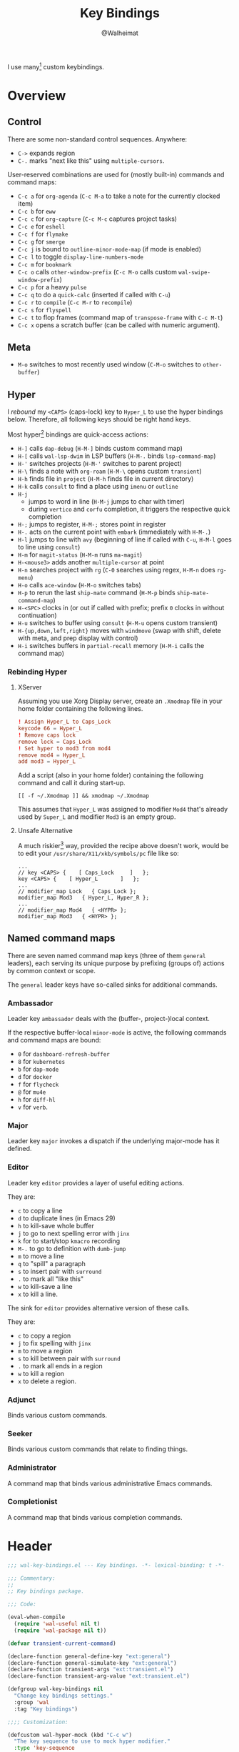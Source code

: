 #+TITLE: Key Bindings
#+AUTHOR: @Walheimat
#+PROPERTY: header-args:emacs-lisp :tangle (wal-tangle-target)
#+TAGS: { package : builtin(b) melpa(m) gnu(e) nongnu(n) git(g) }
#+TAGS: { usage : negligible(i) low(l) medium(u) high(h) }

I use many[fn:1] custom keybindings.

* Overview

** Control

There are some non-standard control sequences. Anywhere:

+ =C->= expands region
+ =C-.= marks "next like this" using =multiple-cursors=.

User-reserved combinations are used for (mostly built-in) commands and command maps:

+ =C-c a= for =org-agenda= (=C-c M-a= to take a note for the currently clocked item)
+ =C-c b= for =eww=
+ =C-c c= for =org-capture= (=C-c M-c= captures project tasks)
+ =C-c e= for =eshell=
+ =C-c f= for =flymake=
+ =C-c g= for =smerge=
+ =C-c j= is bound to =outline-minor-mode-map= (if mode is enabled)
+ =C-c l= to toggle =display-line-numbers-mode=
+ =C-c m= for =bookmark=
+ =C-c o= calls =other-window-prefix= (=C-c M-o= calls custom =wal-swipe-window-prefix=)
+ =C-c p= for a heavy =pulse=
+ =C-c q= to do a =quick-calc= (inserted if called with =C-u=)
+ =C-c r= to =compile= (=C-c M-r= to =recompile=)
+ =C-c s= for =flyspell=
+ =C-c t= to flop frames (command map of =transpose-frame= with =C-c M-t=)
+ =C-c x= opens a scratch buffer (can be called with numeric argument).

** Meta

+ =M-o= switches to most recently used window (=C-M-o= switches to =other-buffer=)

** Hyper

I [[Rebinding Hyper][rebound]] my =<CAPS>= (caps-lock) key to =Hyper_L= to use the hyper bindings below. Therefore, all following keys should be right hand keys.

Most hyper[fn:2] bindings are quick-access actions:

+ =H-]= calls =dap-debug= (=H-M-]= binds custom command map)
+ =H-[= calls =wal-lsp-dwim= in LSP buffers (=H-M-.= binds =lsp-command-map=)
+ =H-'= switches projects (=H-M-'= switches to parent project)
+ =H-\= finds a note with =org-roam= (=H-M-\= opens custom =transient=)
+ =H-h= finds file in =project= (=H-M-h= finds file in current directory)
+ =H-k= calls =consult= to find a place using =imenu= or =outline=
+ =H-j=
  + jumps to word in line (=H-M-j= jumps to char with timer)
  + during =vertico= and =corfu= completion, it triggers the respective quick completion
+ =H-;= jumps to register, =H-M-;= stores point in register
+ =H-.= acts on the current point with =embark= (immediately with =H-M-.=)
+ =H-l= jumps to line with =avy= (beginning of line if called with =C-u=, =H-M-l= goes to line using =consult=)
+ =H-m= for =magit-status= (=H-M-m= runs =ma-magit=)
+ =H-<mouse3>= adds another =multiple-cursor= at point
+ =H-n= searches project with =rg= (=C-0= searches using regex, =H-M-n= does =rg-menu=)
+ =H-o= calls =ace-window= (=H-M-o= switches tabs)
+ =H-p= to rerun the last =ship-mate= command (=H-M-p= binds =ship-mate-command-map=)
+ =H-<SPC>= clocks in (or out if called with prefix; prefix =0= clocks in without continuation)
+ =H-u= switches to buffer using =consult= (=H-M-u= opens custom transient)
+ =H-{up,down,left,right}= moves with =windmove= (swap with shift, delete with meta, and prep display with control)
+ =H-i= switches buffers in =partial-recall= memory (=H-M-i= calls the command map)

*** Rebinding Hyper

**** XServer

Assuming you use Xorg Display server, create an =.Xmodmap= file in your home folder containing the following lines.

#+BEGIN_SRC conf :tangle no
! Assign Hyper_L to Caps_Lock
keycode 66 = Hyper_L
! Remove caps lock
remove lock = Caps_Lock
! Set hyper to mod3 from mod4
remove mod4 = Hyper_L
add mod3 = Hyper_L
#+END_SRC

Add a script (also in your home folder) containing the following command and call it during start-up.

#+begin_src shell :tangle no
[[ -f ~/.Xmodmap ]] && xmodmap ~/.Xmodmap
#+end_src

This assumes that =Hyper_L= was assigned to modifier =Mod4= that's already used by =Super_L= and modifier =Mod3= is an empty group.

**** Unsafe Alternative

A much riskier[fn:1] way, provided the recipe above doesn't work, would be to edit your =/usr/share/X11/xkb/symbols/pc= file like so:

#+BEGIN_SRC :tangle no
...
// key <CAPS> {    [ Caps_Lock     ]   };
key <CAPS> {    [ Hyper_L       ]   };
...
// modifier_map Lock   { Caps_Lock };
modifier_map Mod3   { Hyper_L, Hyper_R };
...
// modifier_map Mod4   { <HYPR> };
modifier_map Mod3   { <HYPR> };
#+END_SRC

** Named command maps

There are seven named command map keys (three of them =general= leaders), each serving its unique purpose by prefixing (groups of) actions by common context or scope.

The =general= leader keys have so-called sinks for additional commands.

*** Ambassador

Leader key =ambassador= deals with the (buffer-, project-)local context.

If the respective buffer-local =minor-mode= is active, the following commands and command maps are bound:

+ =0= for =dashboard-refresh-buffer=
+ =8= for =kubernetes=
+ =b= for =dap-mode=
+ =d= for =docker=
+ =f= for =flycheck=
+ =@= for =mu4e=
+ =h= for =diff-hl=
+ =v= for =verb=.

*** Major

Leader key =major= invokes a dispatch if the underlying major-mode has it defined.

*** Editor

Leader key =editor= provides a layer of useful editing actions.

They are:

+ =c= to copy a line
+ =d= to duplicate lines (in Emacs 29)
+ =h= to kill-save whole buffer
+ =j= to go to next spelling error with =jinx=
+ =k= for to start/stop =kmacro= recording
+ =M-.= to go to definition with =dumb-jump=
+ =m= to move a line
+ =q= to "spill" a paragraph
+ =s= to insert pair with =surround=
+ =.= to mark all "like this"
+ =w= to kill-save a line
+ =x= to kill a line.

The sink for =editor= provides alternative version of these calls.

They are:

+ =c= to copy a region
+ =j= to fix spelling with =jinx=
+ =m= to move a region
+ =s= to kill between pair with =surround=
+ =.= to mark all ends in a region
+ =w= to kill a region
+ =x= to delete a region.

*** Adjunct

Binds various custom commands.

*** Seeker

Binds various custom commands that relate to finding things.

*** Administrator

A command map that binds various administrative Emacs commands.

*** Completionist

A command map that binds various completion commands.

* Header
:PROPERTIES:
:VISIBILITY: folded
:END:

#+BEGIN_SRC emacs-lisp
;;; wal-key-bindings.el --- Key bindings. -*- lexical-binding: t -*-

;;; Commentary:
;;
;; Key bindings package.

;;; Code:

(eval-when-compile
  (require 'wal-useful nil t)
  (require 'wal-package nil t))

(defvar transient-current-command)

(declare-function general-define-key "ext:general")
(declare-function general-simulate-key "ext:general")
(declare-function transient-args "ext:transient.el")
(declare-function transient-arg-value "ext:transient.el")

(defgroup wal-key-bindings nil
  "Change key bindings settings."
  :group 'wal
  :tag "Key bindings")

;;;; Customization:

(defcustom wal-hyper-mock (kbd "C-c w")
  "The key sequence to use to mock hyper modifier."
  :type 'key-sequence
  :group 'wal-key-bindings)

(defcustom wal-leaders '(("6" . whaler)
                         ("7" . editor)
                         ("8" . ambassador)
                         ("9" . administrator)
                         ("0" . seeker)
                         ("-" . adjunct)
                         ("=" . major))
  "Alist mapping prefix keys to leaders."
  :type '(alist :key-type string :value-type symbol)
  :group 'wal-key-bindings)
#+END_SRC

* Leaders

#+BEGIN_SRC emacs-lisp
(defsubst wal-prefix-user-key (user-key)
  "Prefix USER-KEY."
  (let ((prefix "H-"))

    (concat prefix user-key)))

(defun wal-key-by-leader (leader)
  "Get the key for LEADER."
  (car-safe (rassoc leader wal-leaders)))

(cl-defun wal-key-combo-for-leader (leader &key key in-sink translate)
  "Get the key combination for LEADER.

If KEY is non-nil, append it. If IN-SINK is non-nil, infix leader
key. If TRANSLATE is non-nil, convert using `kbd'."
  (when-let* ((leader-key (wal-key-by-leader leader))
              (prefix (if (string-prefix-p "<" leader-key)
                          leader-key
                        (wal-prefix-user-key leader-key)))
              (combo (if key
                         (if in-sink
                             (concat prefix " " leader-key " " key)
                           (concat prefix " " key))
                       prefix)))
    (if translate
        (kbd combo)
      combo)))
#+END_SRC

* Packages

** general                                                     :melpa:medium:
:PROPERTIES:
:UNNUMBERED: t
:END:

Allows defining custom prefixes. This adds macros to create so-called sinks for leader keys, an additional layer using the same prefix key, as well as to mirror certain commands for the [[*Editor][editor]] leader key.

#+BEGIN_SRC emacs-lisp
(defvar wal-general-leaders '(editor seeker administrator adjunct ambassador)
  "Leaders that with a `general' definer.

The exceptions bind `transient' maps directly.")

(cl-defmacro wal-create-leader-sink (name &key definer prefix)
  "Macro to create a leader sink `NAME-sink'.

NAME is the name of the macro. DEFINER is the definer to create
the sink for and PREFIX is its prefix."
  (declare (indent defun))

  (let* ((defname (symbol-name definer))
         (suffix (substring prefix -1))
         (wk (upcase (concat defname "!"))))

    (progn
      (general-define-key :prefix prefix suffix `(:ignore t :wk ,wk))

      `(defmacro ,name (&rest args)
         `(, ',definer ,@,`(mapcar (lambda (it)
                                     (if (stringp it)
                                         (concat ,suffix it)
                                       it))
                                   args))))))

(cl-defmacro editors (key fun mfun &rest args)
  "Bind FUN to KEY, MFUN in the sink.

All ARGS are passed to both definers."
  (declare (indent defun))

  `(progn
    (editor ,@args ,key ,fun)
    (editor-sink ,@args ,key ,mfun)))

(defun wal-general-create-definer (leader)
  "Create a definer for LEADER with a sink."
  (let* ((key (wal-key-combo-for-leader leader))
         (sink (intern (format "%s-sink" leader)))
         (name (symbol-name leader)))

    ;; Queue up `which-key' replacements.
    (eval-after-load 'which-key `(which-key-add-key-based-replacements ,key ,name))

    ;; Create the normal definer.
    (eval `(general-create-definer ,leader :prefix ,key))

    ;; Also create the sink.
    (eval `(wal-create-leader-sink ,sink :definer ,leader :prefix ,key))))

(defun major? ()
  "Show message when major is not locally bound."
  (interactive)

  (let ((key (propertize (wal-key-combo-for-leader 'major) 'face 'success))
        (mode (propertize (symbol-name major-mode) 'face 'success)))

    (message "Major (%s) has no binding in %s" key mode)))

(use-package general
  :demand t
  :wal-ways t

  :config
  (seq-do #'wal-general-create-definer wal-general-leaders)

  :functions (general-define-key))
#+END_SRC

** transient                                                 :builtin:medium:
:PROPERTIES:
:UNNUMBERED: t
:END:

Another nice way of grouping keys.

Some transients are bound directly, others are =wal-univ= variants (see above).

#+BEGIN_SRC emacs-lisp
(defun wal-transient-grab (arg)
  "Grab argument ARG from current command."
  (transient-arg-value
   (format "--%s=" arg)
   (transient-args transient-current-command)))

(defun wal-transient-command-or-major ()
  "Show only major if command includes it."
  (if (string-match "major" mode-line-buffer-identification)
      "major"
    mode-line-buffer-identification))

(defun wal-with-delayed-transient-popup (fun &rest args)
  "Delay the transient FUN before calling it with ARGS."
  (defvar transient-show-popup)
  (let ((transient-show-popup 0.8))

    (apply fun args)))

(use-package transient
  :demand t

  :custom
  (transient-hide-during-minibuffer-read t)
  (transient-mode-line-format '("%e"
                                mode-line-front-space
                                (:eval (wal-transient-command-or-major)))))
#+END_SRC

** which-key                                                       :gnu:high:
:PROPERTIES:
:UNNUMBERED: t
:END:

Show the next possible key presses towards a command.

#+BEGIN_SRC emacs-lisp
(cl-defmacro that-key (description &key key condition user-key leader)
  "Add DESCRIPTION for KEY after loading `which-key'.

If CONDITION is non-nil, surround the replacement with it.
USER-KEY and LEADER can be used to prefix the key."
  (let ((key (cond
              (user-key
               (wal-prefix-user-key user-key))
              (leader
               (apply 'wal-key-combo-for-leader leader))
              (key key)
              (t ""))))
    `(with-eval-after-load 'which-key
       (declare-function which-key-add-key-based-replacements "ext:which-key.el")

       ,(if condition
            `(when ,condition
               (which-key-add-key-based-replacements ,key ,description))
          `(which-key-add-key-based-replacements ,key ,description)))))

(use-package which-key
  :defer 2
  :wal-ways t

  :config
  (which-key-mode 1)

  :custom
  (which-key-lighter " wk?")

  (which-key-idle-delay 0.8)
  (which-key-idle-secondary-delay 0.2)

  (which-key-sort-uppercase-first nil)
  (which-key-sort-order #'which-key-prefix-then-key-order)

  (which-key-show-docstrings t)
  (which-key-preserve-window-configuration t)
  (which-key-show-early-on-C-h t)

  :functions (which-key-mode))
#+END_SRC

* Key Bindings

#+BEGIN_SRC emacs-lisp
(with-no-warnings
  (with-eval-after-load 'general
    ;; Additional `general' bindings.
    (administrator
      "f" '(:ignore t :wk "find")
      "fc" 'wal-find-custom-file
      "fi" 'wal-find-init
      "fl" 'find-library

      "l" '(:ignore t :wk "list")
      "lp" 'list-processes
      "lt" 'list-timers

      "s" '(:ignore t :wk "set")
      "st" 'wal-set-transparency
      "sc" 'wal-set-cursor-type

      "p" '(:ignore t :wk "package")
      "pf" 'package-refresh-contents
      "pi" 'package-install
      "pl" 'list-packages
      "pr" 'package-reinstall
      "pd" 'package-delete
      "pu" 'package-upgrade

      "t" '(:ignore t :wk "profiler")
      "ts" 'profiler-start
      "to" 'profiler-stop
      "tr" 'profiler-report

      "h" '(:ignore t :wk "help")
      "hw" 'woman)

    (general-create-definer completionist :prefix (wal-prefix-user-key "/"))
    (eval-after-load 'which-key
      (which-key-add-key-based-replacements (wal-prefix-user-key "/") "completionist"))

    (global-set-key (kbd (wal-key-combo-for-leader 'major)) #'major?)
    (global-set-key (kbd (wal-key-combo-for-leader 'whaler)) #'whaler)

    (when (wal-modern-emacs-p 29)
      (editor "d" 'duplicate-dwim))

    (editor "h" 'wal-kill-ring-save-whole-buffer)

    (editor "q" 'wal-spill-paragraph)

    (adjunct
      "b" 'wal-kill-some-file-buffers
      "d" 'wal-doppelganger
      "f" 'wal-fundamental-mode
      "1" 'wal-force-delete-other-windows
      "o" 'wal-supernova)

    (seeker
      "f" 'wal-find-fish-config
      "h" 'wal-dired-from-home
      "s" 'find-sibling-file))

  (global-set-key [remap kill-line] #'wal-kwim)
  (global-set-key [remap move-beginning-of-line] #'wal-mwim-beginning)
  (global-set-key (kbd "C-c x") #'wal-scratch-buffer)
  (global-set-key (kbd "C-c b") #'eww)
  (global-set-key (kbd "C-c l") #'display-line-numbers-mode)
  (global-set-key (kbd "C-M-i") #'completion-at-point)
  (global-set-key (kbd "C-M-s") #'wal-isearch-other-window)

  (unless (wal-modern-emacs-p 30)
    ;; Replaced by `toggle-window-dedicated' in Emacs 30.
    (define-key window-prefix-map (kbd "d") #'wal-l)
    (define-key window-prefix-map (kbd "q") #'quit-window))

  ;; Alternate binding for C-c x @ h.
  (define-key function-key-map wal-hyper-mock #'event-apply-hyper-modifier)

  ;; One-handed events.
  (define-key function-key-map (kbd "<f5>") #'event-apply-control-modifier)
  (define-key function-key-map (kbd "<f6>") #'event-apply-meta-modifier)
  (define-key function-key-map (kbd "<f7>") #'event-apply-hyper-modifier)
  (define-key function-key-map (kbd "<f8>") #'event-apply-shift-modifier)

  ;; Add alternative bindings to repeat map.
  (define-key undo-repeat-map "/" #'undo)
  (define-key undo-repeat-map "?" #'undo-redo)

  ;; Bind additional `other-window' commands.
  (global-set-key (kbd "C-c o") 'other-window-prefix)
  (global-set-key (kbd "C-c M-o") 'wal-swipe-window-prefix)
  (global-set-key (kbd "M-o") 'wal-other-window)
  (global-set-key (kbd "C-M-o") 'wal-switch-to-other-buffer)

  (with-eval-after-load 'window
    (when (boundp 'other-window-repeat-map)
      (define-key other-window-repeat-map "0" 'delete-window)
      (define-key other-window-repeat-map "1" 'delete-other-windows)
      (define-key other-window-repeat-map (kbd "C-k") 'wal-force-delete-other-windows)
      (define-key other-window-repeat-map "5" 'other-frame))))
#+END_SRC

* Footer
:PROPERTIES:
:VISIBILITY: folded
:END:

#+BEGIN_SRC emacs-lisp
(provide 'wal-key-bindings)

;;; wal-key-bindings.el ends here
#+END_SRC

* Footnotes

[fn:1] To get a full overview you'll have to call =describe-personal-keybindings= and =general-describe-keybindings=.

[fn:2] Note that =C-c w= is bound to apply the hyper modifier as well; so if you don't have access to the key, you can always use that instead.
